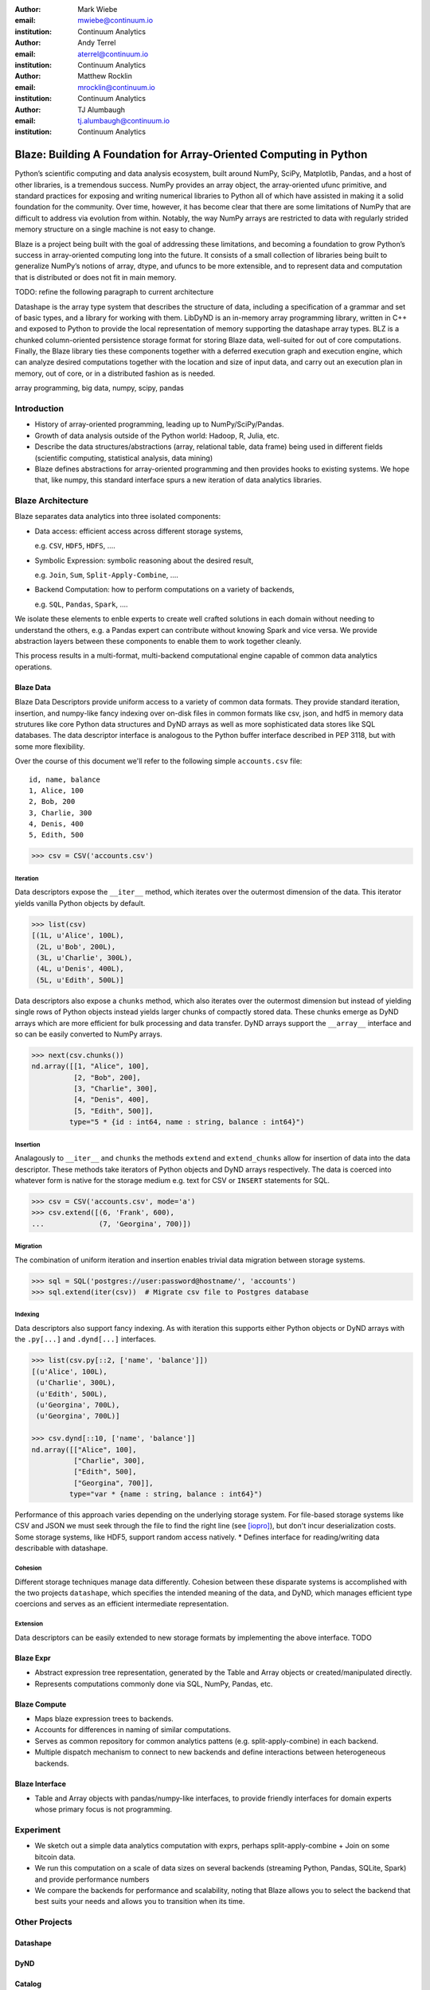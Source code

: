 :author: Mark Wiebe
:email: mwiebe@continuum.io
:institution: Continuum Analytics

:author: Andy Terrel
:email: aterrel@continuum.io
:institution: Continuum Analytics

:author: Matthew Rocklin
:email: mrocklin@continuum.io
:institution: Continuum Analytics

:author: TJ Alumbaugh
:email: tj.alumbaugh@continuum.io
:institution: Continuum Analytics

-------------------------------------------------------------------
Blaze: Building A Foundation for Array-Oriented Computing in Python
-------------------------------------------------------------------

.. class:: abstract

Python’s scientific computing and data analysis ecosystem, built around NumPy, SciPy, Matplotlib, Pandas, and a host of other libraries, is a tremendous success. NumPy provides an array object, the array-oriented ufunc primitive, and standard practices for exposing and writing numerical libraries to Python all of which have assisted in making it a solid foundation for the community. Over time, however, it has become clear that there are some limitations of NumPy that are difficult to address via evolution from within. Notably, the way NumPy arrays are restricted to data with regularly strided memory structure on a single machine is not easy to change.

Blaze is a project being built with the goal of addressing these limitations, and becoming a foundation to grow Python’s success in array-oriented computing long into the future. It consists of a small collection of libraries being built to generalize NumPy’s notions of array, dtype, and ufuncs to be more extensible, and to represent data and computation that is distributed or does not fit in main memory.

TODO: refine the following paragraph to current architecture

Datashape is the array type system that describes the structure of data, including a specification of a grammar and set of basic types, and a library for working with them. LibDyND is an in-memory array programming library, written in C++ and exposed to Python to provide the local representation of memory supporting the datashape array types. BLZ is a chunked column-oriented persistence storage format for storing Blaze data, well-suited for out of core computations. Finally, the Blaze library ties these components together with a deferred execution graph and execution engine, which can analyze desired computations together with the location and size of input data, and carry out an execution plan in memory, out of core, or in a distributed fashion as is needed.


.. class:: keywords

   array programming, big data, numpy, scipy, pandas

Introduction
------------

* History of array-oriented programming, leading up to NumPy/SciPy/Pandas.

* Growth of data analysis outside of the Python world: Hadoop, R, Julia, etc.

* Describe the data structures/abstractions (array, relational table, data
  frame) being used in different fields (scientific computing, statistical
  analysis, data mining)

* Blaze defines abstractions for array-oriented programming and then provides
  hooks to existing systems.  We hope that, like numpy, this standard interface
  spurs a new iteration of data analytics libraries.

Blaze Architecture
------------------

Blaze separates data analytics into three isolated components:

* Data access: efficient access across different storage systems,

  e.g. ``CSV``, ``HDF5``, ``HDFS``, ....

* Symbolic Expression: symbolic reasoning about the desired result,

  e.g. ``Join``, ``Sum``, ``Split-Apply-Combine``, ....

* Backend Computation: how to perform computations on a variety of backends,

  e.g. ``SQL``, ``Pandas``, ``Spark``, ....

We isolate these elements to enble experts to create well crafted solutions in
each domain without needing to understand the others, e.g. a Pandas expert can
contribute without knowing Spark and vice versa.  We provide abstraction layers
between these components to enable them to work together cleanly.

This process results in a multi-format, multi-backend computational engine
capable of common data analytics operations.


Blaze Data
~~~~~~~~~~

Blaze Data Descriptors provide uniform access to a variety of common data
formats.  They provide standard iteration, insertion, and numpy-like fancy
indexing over on-disk files in common formats like csv, json, and hdf5 in
memory data strutures like core Python data structures and DyND arrays as well
as more sophisticated data stores like SQL databases.  The data descriptor
interface is analogous to the Python buffer interface described in PEP 3118,
but with some more flexibility.

Over the course of this document we'll refer to the following simple
``accounts.csv`` file:

::

   id, name, balance
   1, Alice, 100
   2, Bob, 200
   3, Charlie, 300
   4, Denis, 400
   5, Edith, 500

.. code-block:: python

   >>> csv = CSV('accounts.csv')

Iteration
`````````

Data descriptors expose the ``__iter__`` method, which iterates over the
outermost dimension of the data.  This iterator yields vanilla Python objects
by default.

.. code-block:: python

   >>> list(csv)
   [(1L, u'Alice', 100L),
    (2L, u'Bob', 200L),
    (3L, u'Charlie', 300L),
    (4L, u'Denis', 400L),
    (5L, u'Edith', 500L)]


Data descriptors also expose a ``chunks`` method, which also iterates over the
outermost dimension but instead of yielding single rows of Python objects
instead yields larger chunks of compactly stored data.  These chunks emerge as
DyND arrays which are more efficient for bulk processing and data transfer.
DyND arrays support the ``__array__`` interface and so can be easily converted
to NumPy arrays.

.. code-block:: python

   >>> next(csv.chunks())
   nd.array([[1, "Alice", 100],
             [2, "Bob", 200],
             [3, "Charlie", 300],
             [4, "Denis", 400],
             [5, "Edith", 500]],
            type="5 * {id : int64, name : string, balance : int64}")

Insertion
`````````

Analagously to ``__iter__`` and ``chunks`` the methods ``extend`` and
``extend_chunks`` allow for insertion of data into the data descriptor.  These
methods take iterators of Python objects and DyND arrays respectively.  The
data is coerced into whatever form is native for the storage medium e.g. text
for CSV or ``INSERT`` statements for SQL.


.. code-block:: python

   >>> csv = CSV('accounts.csv', mode='a')
   >>> csv.extend([(6, 'Frank', 600),
   ...             (7, 'Georgina', 700)])


Migration
`````````

The combination of uniform iteration and insertion enables trivial data
migration between storage systems.

.. code-block:: python

   >>> sql = SQL('postgres://user:password@hostname/', 'accounts')
   >>> sql.extend(iter(csv))  # Migrate csv file to Postgres database


Indexing
````````

Data descriptors also support fancy indexing.  As with iteration this supports
either Python objects or DyND arrays with the ``.py[...]`` and ``.dynd[...]``
interfaces.

.. code-block:: python

   >>> list(csv.py[::2, ['name', 'balance']])
   [(u'Alice', 100L),
    (u'Charlie', 300L),
    (u'Edith', 500L),
    (u'Georgina', 700L),
    (u'Georgina', 700L)]

   >>> csv.dynd[::10, ['name', 'balance']]
   nd.array([["Alice", 100],
             ["Charlie", 300],
             ["Edith", 500],
             ["Georgina", 700]],
            type="var * {name : string, balance : int64}")

Performance of this approach varies depending on the underlying storage system.
For file-based storage systems like CSV and JSON we must seek through the file
to find the right line (see [iopro]_), but don't incur deserialization costs.
Some storage systems, like HDF5, support random access natively.
* Defines interface for reading/writing data describable with datashape.


Cohesion
````````

Different storage techniques manage data differently.  Cohesion between these
disparate systems is accomplished with the two projects ``datashape``, which
specifies the intended meaning of the data, and DyND, which manages efficient
type coercions and serves as an efficient intermediate representation.


Extension
`````````

Data descriptors can be easily extended to new storage formats by implementing
the above interface.  TODO


Blaze Expr
~~~~~~~~~~

* Abstract expression tree representation, generated by the Table and
  Array objects or created/manipulated directly.

* Represents computations commonly done via SQL, NumPy, Pandas, etc.

Blaze Compute
~~~~~~~~~~~~~

* Maps blaze expression trees to backends.

* Accounts for differences in naming of similar computations.

* Serves as common repository for common analytics pattens (e.g.
  split-apply-combine) in each backend.

* Multiple dispatch mechanism to connect to new backends and define
  interactions between heterogeneous backends.

Blaze Interface
~~~~~~~~~~~~~~~

* Table and Array objects with pandas/numpy-like interfaces, to provide
  friendly interfaces for domain experts whose primary focus is not programming.

Experiment
----------

* We sketch out a simple data analytics computation with exprs, perhaps
  split-apply-combine + Join on some bitcoin data.

* We run this computation on a scale of data sizes on several backends
  (streaming Python, Pandas, SQLite, Spark) and provide performance numbers

* We compare the backends for performance and scalability, noting that Blaze
  allows you to select the backend that best suits your needs and allows you to
  transition when its time.

Other Projects
--------------

Datashape
~~~~~~~~~

DyND
~~~~

Catalog
~~~~~~~


Conclusion
----------


.. Customised LaTeX packages
.. -------------------------

.. Please avoid using this feature, unless agreed upon with the
.. proceedings editors.

.. ::

..   .. latex::
..      :usepackage: somepackage

..      Some custom LaTeX source here.

References
----------
.. [Atr03] P. Atreides. *How to catch a sandworm*,
           Transactions on Terraforming, 21(3):261-300, August 2003.

.. [iopro] http://docs.continuum.io/iopro/index.html

